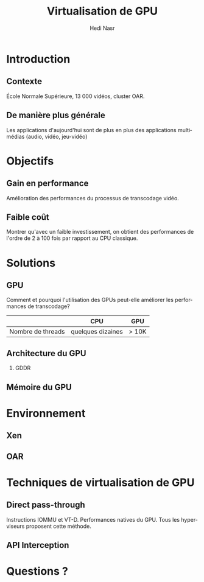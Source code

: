 #+TITLE: Virtualisation de GPU
#+AUTHOR: Hedi Nasr
#+EMAIL: hedi.nasr@etu.univ-lyon1.fr
#+LANGUAGE: fr

#+STARTUP: beamer
#+OPTIONS: H:2
#+LATEX_CLASS: beamer
#+COLUMNS: %45ITEM %10BEAMER_env(Env) %10BEAMER_act(Act) %4BEAMER_col(Col) %8BEAMER_opt(Opt)
#+BEAMER_THEME: Madrid
#+BEAMER_COLOR_THEME:
#+BEAMER_FONT_THEME:
#+BEAMER_INNER_THEME:
#+BEAMER_OUTER_THEME:
#+BEAMER_HEADER:

# L'idée général de la présentation n'est pas de présenter en détail les
# techniques de virtualisations de GPU, ni de faire un résumé de la recherche
# bibliographique, mais plûtot d'expliquer pourquoi le GPU est un élément
# indispensable pour le HPC de manière général. 
# Il s'agira aussi d'expliquer (dans un deuxième point) un élément capital
# dans la virtualisation de GPU : l'IOMMU / VT-D

* Introduction
  # Faire un rappel sur le contexte actuelle qui à mené à faire une recherche
  # sur le sujet. Prendre ensuite du recul par rapport au contexte
  # pour avoir une vue plus générale.
** Contexte
   École Normale Supérieure, 13 000 vidéos, cluster OAR.
** De manière plus générale
   Les applications d'aujourd'hui sont de plus en plus des applications
   multimédias (audio, vidéo, jeu-vidéo)
* Objectifs
** Gain en performance
   Amélioration des performances du processus de transcodage vidéo.
** Faible coût
   Montrer qu'avec un faible investissement, on obtient des performances de
   l'ordre de 2 à 100 fois par rapport au CPU classique.
* Solutions
** GPU
   Comment et pourquoi l'utilisation des GPUs peut-elle améliorer
   les performances de transcodage?
   |                   | CPU               | GPU   |
   |-------------------+-------------------+-------|
   | Nombre de threads | quelques dizaines | > 10K |
** Architecture du GPU
*** GDDR
** Mémoire du GPU
* 
* Environnement
  # On détaillera dans cette partie l'architecture répartis du
  # cluster de calculs pour le transcodage vidéo.
  # On proposera, par la suite, les techniques de virtualisations de GPU
  # les plus adaptés à notre archi.
** Xen
** OAR
* Techniques de virtualisation de GPU
** Direct pass-through
   Instructions IOMMU et VT-D.
   Performances natives du GPU.
   Tous les hyperviseurs proposent cette méthode.
** API Interception
* 
* Questions ?
